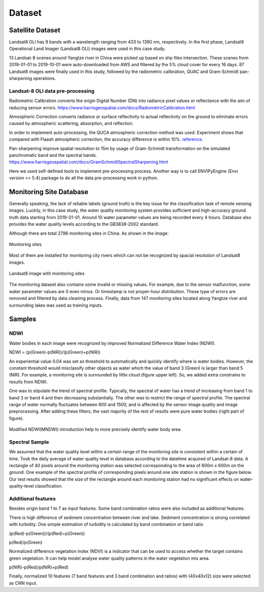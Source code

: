 Dataset
===============

Satellite Dataset
-----------------------

Landsat8 OLI has 9 bands with a wavelength ranging from 433 to 1390 nm, respectively.
In the first phase, Landsat8 Operational Land Imager (Landsat8 OLI) images were used in this case study.

13 Landsat-8 scenes around Yangtze river in China were picked up based on shp files intersection.
These scenes from 2019-01-01 to 2019-10-01 were auto-downloaded
from AWS and filtered by the 5% cloud cover for every 16 days.
87 Landsat8 images were finally used in this study,
followed by the radiometric calibration, QUAC and Gram-Schmidt pan-sharpening operations.

Landsat-8 OLI data pre-processing
^^^^^^^^^^^^^^^^^^^^^^^^^^^^^^^^^^^^^^

Radiometric Calibration converts the origin Digital Number (DN) into radiance pixel values or reflectance
with the aim of reducing sensor errors.
https://www.harrisgeospatial.com/docs/RadiometricCalibration.html

Atmospheric Correction converts radiance or surface reflectivity to actual reflectivity on the ground to
eliminate errors caused by atmospheric scattering, absorption, and reflection.

In order to implement auto-processing, the QUCA atmospheric correction method was used.
Experiment shows that compared with Flaash atmospheric correction, the accuracy difference is within 10%.
`reference <../_static/_asset/The_Quick_Atmospheric.pdf>`_.

Pan-sharpening improve spatial resolution to 15m by usage of Gram-Schmidt transformation on the simulated panchromatic band
and the spectral bands.
https://www.harrisgeospatial.com/docs/GramSchmidtSpectralSharpening.html

Here we used self-defined tools to implement pre-processing process.
Another way is to call ENVIPyEngine (Envi version >= 5.4) package to do all the data pre-processing work in python.


Monitoring Site Database
----------------------------

Generally speaking, the lack of reliable labels (ground truth) is the key issue for the classification task of remote sensing images.
Luckily, in this case study, the water quality monitoring system provides sufficient and high-accuracy ground truth data starting from 2019-01-01.
Around 10 water parameter values are being recorded every 4 hours.
Database also provides the water quality levels according to the GB3838-2002 standard.

Although there are total 2796 monitoring sites in China. As shown in the image:

.. figure:: ./imgs/monitoring_sites.png
    :width: 550px
    :align: center

    Monitoring sites

Most of them are installed for monitoring city rivers which can not be recognized by spacial resolution of Landsat8 images.

.. figure:: ./imgs/l8_ms.png
    :width: 550px
    :align: center

    Landsat8 image with monitoring sites

The monitoring dataset also contains some invalid or missing values. For example,
due to the sensor malfunction, some water parameter values are 0 even minus.
Or timestamp is not proper-hour distribution. These type of errors are removed and filtered by data cleaning process.
Finally, data from 147 monitoring sites located along Yangtze river and surrounding lakes was used as training inputs.

Samples
-----------------------

NDWI
^^^^^^^^^^^^^^^^^^^^^^^

Water bodies in each image were recognized by improved Normalized Difference Water Index (NDWI).

NDWI = (p(Green)-p(NIR))/(p(Green)+p(NIR))

An experiential value 0.04 was set as threshold to automatically and quickly identify where is water bodies.
However, the constant threshold would misclassify other objects as water which the value of band 3 (Green) is larger than band 5 (NIR).
For example, a monitoring site is surrounded by little cloud (figure upper left).
So, we added extra constrains to results from NDWI.

One was to stipulate the trend of spectral profile.
Typically, the spectral of water has a trend of increasing from band 1 to band 3 or band 4 and then decreasing substantially.
The other was to restrict the range of spectral profile.
The spectral range of water normally fluctuates between 600 and 1500, and is affected by the sensor image quality and
image preprocessing.
After adding these filters, the vast majority of the rest of results were pure water bodies (right part of figure).

.. figure:: ./imgs/sample_spectral.png
   :width: 550px
   :align: center

Modified NDWI(MNDWI) introduction help to more precisely identify water body area.

Spectral Sample
^^^^^^^^^^^^^^^^^^^^^^^^^^

We assumed that the water quality level within a certain range of the monitoring site is consistent within a certain of time.
Took the daily average of water quality level in database according to the datetime acquired of Landsat-8 data.
A rectangle of 40 pixels around the monitoring station was selected corresponding to the area of 600m x 600m on the ground.
One example of the spectral profile of corresponding pixels around one site station is shown in the figure below.
Our test results showed that the size of the rectangle around each monitoring station had no significant effects on
water-quality-level classification.

.. figure:: ./imgs/train_sample.png
   :width: 550px
   :align: center

Additional features
^^^^^^^^^^^^^^^^^^^^^^^^^^^

Besides origin band 1 to 7 as input features. Some band combination ratios were also included as additional features.

There is high difference of sediment concentration between river and lake.
Sediment concentration is strong correlated with turbidity.
One simple estimation of turbidity is calculated by band combination or band ratio

(p(Red)-p(Green))/(p(Red)+p(Green))

p(Red)/p(Green)

Normalized difference vegetation index (NDVI) is a indicator that can be used to access whether the target
contains green vegetation. It can help model analyse water quality patterns in the water vegetation mix area.

p(NIR)-p(Red)/p(NIR)+p(Red)

Finally, normalized 10 features (7 band features and 3 band combination and ratios) with (40x40x12) size were selected as CNN input.




